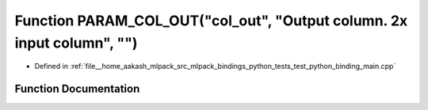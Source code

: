 .. _exhale_function_test__python__binding__main_8cpp_1a1be23e30941e957db7db175410b7573b:

Function PARAM_COL_OUT("col_out", "Output column. 2x input column", "")
=======================================================================

- Defined in :ref:`file__home_aakash_mlpack_src_mlpack_bindings_python_tests_test_python_binding_main.cpp`


Function Documentation
----------------------


.. doxygenfunction:: PARAM_COL_OUT("col_out", "Output column. 2x input column", "")
